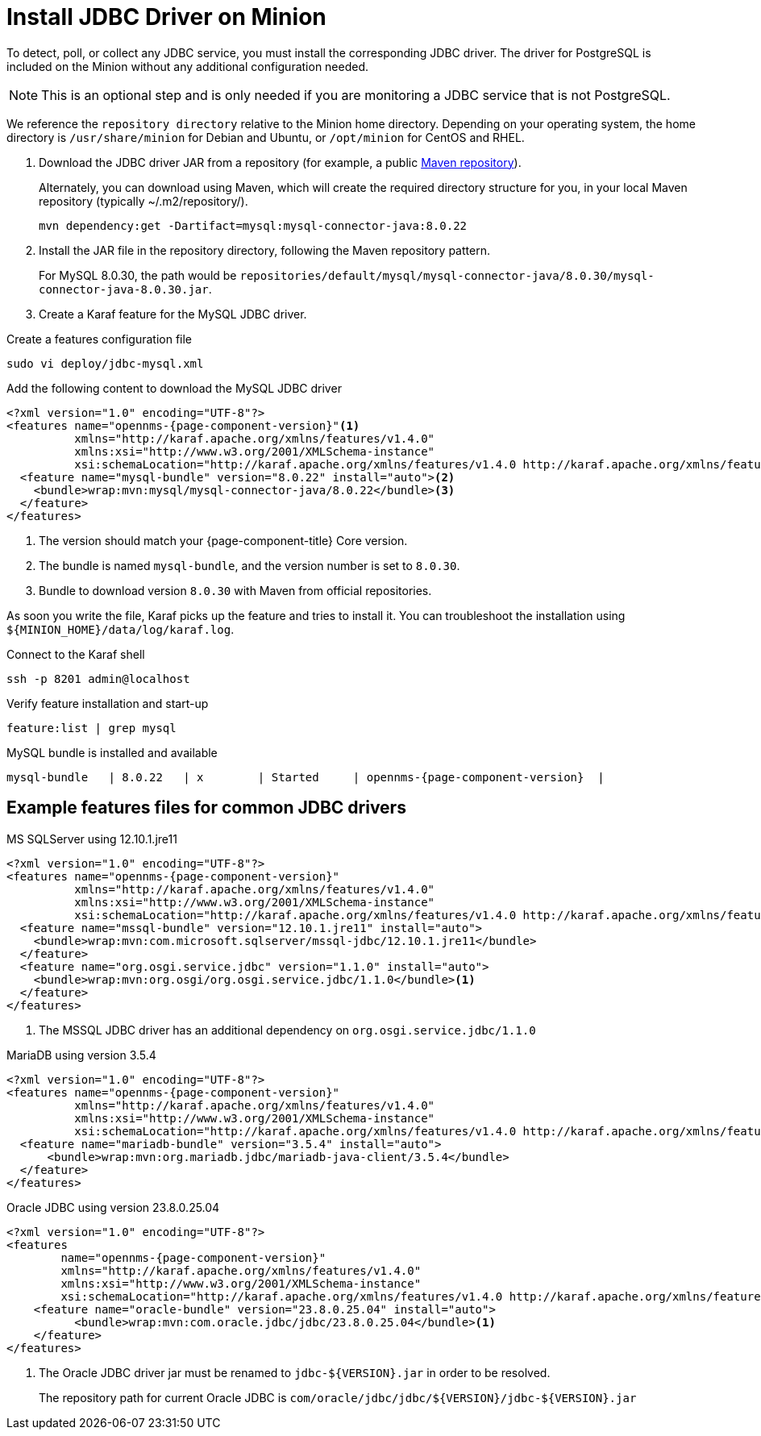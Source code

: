 
[[install-jdbc-driver]]
= Install JDBC Driver on Minion
:description: How to install JDBC driver on an OpenNMS Minion with MySQL and Karaf.

To detect, poll, or collect any JDBC service, you must install the corresponding JDBC driver.
The driver for PostgreSQL is included on the Minion without any additional configuration needed.

NOTE: This is an optional step and is only needed if you are monitoring a JDBC service that is not PostgreSQL.

We reference the `repository directory` relative to the Minion home directory.
Depending on your operating system, the home directory is `/usr/share/minion` for Debian and Ubuntu, or `/opt/minion` for CentOS and RHEL.

. Download the JDBC driver JAR from a repository (for example, a public https://mvnrepository.com/artifact/mysql/mysql-connector-java/8.0.30[Maven repository]).
+
.Alternately, you can download using Maven, which will create the required directory structure for you, in your local Maven repository (typically  ~/.m2/repository/).
[source, console]
----
mvn dependency:get -Dartifact=mysql:mysql-connector-java:8.0.22
----

. Install the JAR file in the repository directory, following the Maven repository pattern.
+
For MySQL 8.0.30, the path would be `repositories/default/mysql/mysql-connector-java/8.0.30/mysql-connector-java-8.0.30.jar`.

. Create a Karaf feature for the MySQL JDBC driver.

.Create a features configuration file
[source, console]
----
sudo vi deploy/jdbc-mysql.xml
----

.Add the following content to download the MySQL JDBC driver
[source, jdbc-mysql.xml]
[subs="verbatim,attributes"]
-----
<?xml version="1.0" encoding="UTF-8"?>
<features name="opennms-{page-component-version}"<1>
          xmlns="http://karaf.apache.org/xmlns/features/v1.4.0"
          xmlns:xsi="http://www.w3.org/2001/XMLSchema-instance"
          xsi:schemaLocation="http://karaf.apache.org/xmlns/features/v1.4.0 http://karaf.apache.org/xmlns/features/v1.4.0">
  <feature name="mysql-bundle" version="8.0.22" install="auto"><2>
    <bundle>wrap:mvn:mysql/mysql-connector-java/8.0.22</bundle><3>
  </feature>
</features>
-----

. The version should match your {page-component-title} Core version.
. The bundle is named `mysql-bundle`, and the version number is set to `8.0.30`.
. Bundle to download version `8.0.30` with Maven from official repositories.

As soon you write the file, Karaf picks up the feature and tries to install it.
You can troubleshoot the installation using `$\{MINION_HOME}/data/log/karaf.log`.

.Connect to the Karaf shell
[source,console]
----
ssh -p 8201 admin@localhost
----

.Verify feature installation and start-up
[source, karaf]
----
feature:list | grep mysql
----

.MySQL bundle is installed and available
[source, output]
[subs="verbatim,attributes"]
----
mysql-bundle   | 8.0.22   | x        | Started     | opennms-{page-component-version}  |
----

== Example features files for common JDBC drivers

.MS SQLServer using 12.10.1.jre11
[source, console]
[subs="verbatim,attributes"]
----
<?xml version="1.0" encoding="UTF-8"?>
<features name="opennms-{page-component-version}"
          xmlns="http://karaf.apache.org/xmlns/features/v1.4.0"
          xmlns:xsi="http://www.w3.org/2001/XMLSchema-instance"
          xsi:schemaLocation="http://karaf.apache.org/xmlns/features/v1.4.0 http://karaf.apache.org/xmlns/features/v1.4.0">
  <feature name="mssql-bundle" version="12.10.1.jre11" install="auto">
    <bundle>wrap:mvn:com.microsoft.sqlserver/mssql-jdbc/12.10.1.jre11</bundle>
  </feature>
  <feature name="org.osgi.service.jdbc" version="1.1.0" install="auto">
    <bundle>wrap:mvn:org.osgi/org.osgi.service.jdbc/1.1.0</bundle><1>
  </feature>
</features>
----

. The MSSQL JDBC driver has an additional dependency on `org.osgi.service.jdbc/1.1.0`

.MariaDB using version 3.5.4
[source, console]
[subs="verbatim,attributes"]
----
<?xml version="1.0" encoding="UTF-8"?>
<features name="opennms-{page-component-version}"
          xmlns="http://karaf.apache.org/xmlns/features/v1.4.0"
          xmlns:xsi="http://www.w3.org/2001/XMLSchema-instance"
          xsi:schemaLocation="http://karaf.apache.org/xmlns/features/v1.4.0 http://karaf.apache.org/xmlns/features/v1.4.0">
  <feature name="mariadb-bundle" version="3.5.4" install="auto">
      <bundle>wrap:mvn:org.mariadb.jdbc/mariadb-java-client/3.5.4</bundle>
  </feature>
</features>
----


.Oracle JDBC using version 23.8.0.25.04
[source, console]
[subs="verbatim,attributes"]
----
<?xml version="1.0" encoding="UTF-8"?>
<features
        name="opennms-{page-component-version}"
        xmlns="http://karaf.apache.org/xmlns/features/v1.4.0"
        xmlns:xsi="http://www.w3.org/2001/XMLSchema-instance"
        xsi:schemaLocation="http://karaf.apache.org/xmlns/features/v1.4.0 http://karaf.apache.org/xmlns/features/v1.4.0">
    <feature name="oracle-bundle" version="23.8.0.25.04" install="auto">
          <bundle>wrap:mvn:com.oracle.jdbc/jdbc/23.8.0.25.04</bundle><1>
    </feature>
</features>
----
. The Oracle JDBC driver jar must be renamed to `jdbc-${VERSION}.jar` in order to be resolved.
+
The repository path for current Oracle JDBC is `com/oracle/jdbc/jdbc/${VERSION}/jdbc-${VERSION}.jar`
